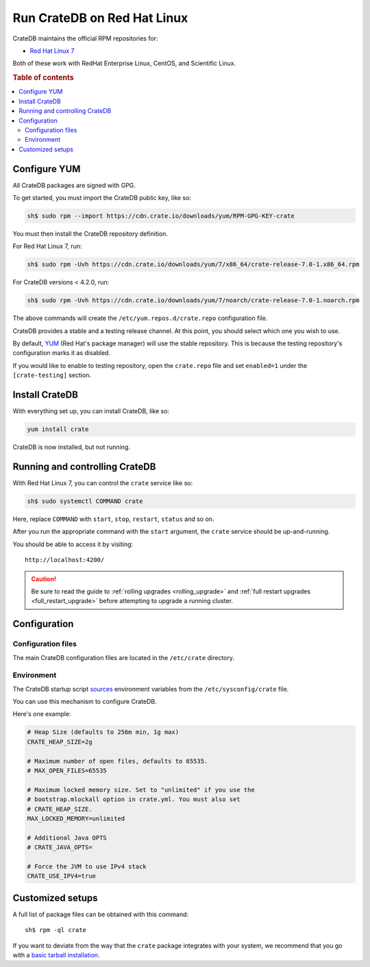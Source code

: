 .. _red-hat:

============================
Run CrateDB on Red Hat Linux
============================

CrateDB maintains the official RPM repositories for:

- `Red Hat Linux 7`_

Both of these work with RedHat Enterprise Linux, CentOS, and Scientific Linux.

.. rubric:: Table of contents

.. contents::
   :local:


Configure YUM
=============

All CrateDB packages are signed with GPG.

To get started, you must import the CrateDB public key, like so:

.. code-block:: sh

   sh$ sudo rpm --import https://cdn.crate.io/downloads/yum/RPM-GPG-KEY-crate

You must then install the CrateDB repository definition.

For Red Hat Linux 7, run:

.. code-block:: sh

   sh$ sudo rpm -Uvh https://cdn.crate.io/downloads/yum/7/x86_64/crate-release-7.0-1.x86_64.rpm

For CrateDB versions < 4.2.0, run:

.. code-block:: sh

   sh$ sudo rpm -Uvh https://cdn.crate.io/downloads/yum/7/noarch/crate-release-7.0-1.noarch.rpm

The above commands will create the ``/etc/yum.repos.d/crate.repo``
configuration file.

CrateDB provides a stable and a testing release channel. At this point, you
should select which one you wish to use.

By default, `YUM`_ (Red Hat's package manager) will use the stable repository.
This is because the testing repository's configuration marks it as disabled.

If you would like to enable to testing repository, open the ``crate.repo`` file
and set ``enabled=1`` under the ``[crate-testing]`` section.


Install CrateDB
===============

With everything set up, you can install CrateDB, like so:

.. code-block:: sh

   yum install crate

CrateDB is now installed, but not running.


Running and controlling CrateDB
===============================

With Red Hat Linux 7, you can control the ``crate`` service like so:

.. code-block:: sh

   sh$ sudo systemctl COMMAND crate

Here, replace ``COMMAND`` with ``start``, ``stop``, ``restart``, ``status`` and
so on.

After you run the appropriate command with the ``start`` argument, the
``crate`` service should be up-and-running.

You should be able to access it by visiting::

  http://localhost:4200/

.. SEEALSO::

   If you're new to CrateDB, check out our our `first use`_ documentation.

.. CAUTION::

    Be sure to read the guide to :ref:`rolling upgrades <rolling_upgrade>` and
    :ref:`full restart upgrades <full_restart_upgrade>` before attempting to
    upgrade a running cluster.


Configuration
=============


Configuration files
-------------------

The main CrateDB configuration files are located in the ``/etc/crate``
directory.


Environment
-----------

The CrateDB startup script `sources`_ environment variables from the
``/etc/sysconfig/crate`` file.

You can use this mechanism to configure CrateDB.

Here's one example:

.. code-block:: sh

   # Heap Size (defaults to 256m min, 1g max)
   CRATE_HEAP_SIZE=2g

   # Maximum number of open files, defaults to 65535.
   # MAX_OPEN_FILES=65535

   # Maximum locked memory size. Set to "unlimited" if you use the
   # bootstrap.mlockall option in crate.yml. You must also set
   # CRATE_HEAP_SIZE.
   MAX_LOCKED_MEMORY=unlimited

   # Additional Java OPTS
   # CRATE_JAVA_OPTS=

   # Force the JVM to use IPv4 stack
   CRATE_USE_IPV4=true


Customized setups
=================

A full list of package files can be obtained with this command::

     sh$ rpm -ql crate

If you want to deviate from the way that the ``crate`` package integrates with
your system, we recommend that you go with a `basic tarball installation`_.


.. _basic tarball installation: https://crate.io/docs/crate/tutorials/en/latest/install.html#ad-hoc-installation-unix-windows
.. _first use: https://crate.io/docs/crate/tutorials/en/latest/first-use.html
.. _Red Hat Linux 7: https://www.redhat.com/en/resources/whats-new-red-hat-enterprise-linux-7
.. _sources: https://en.wikipedia.org/wiki/Source_(command)
.. _YUM: https://access.redhat.com/solutions/9934
